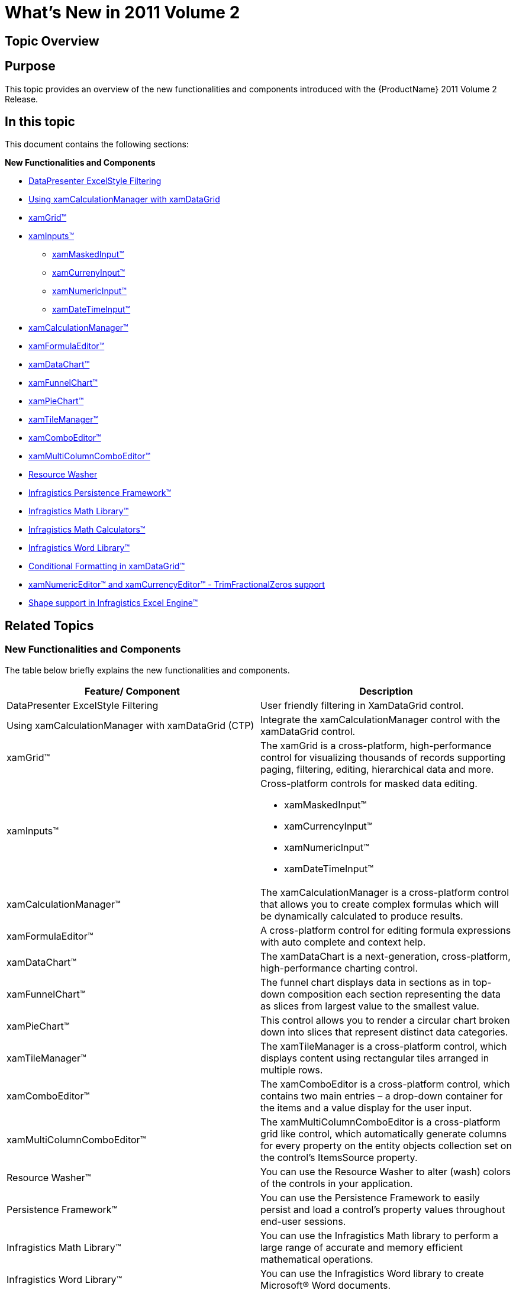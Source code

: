 ﻿////

|metadata|
{
    "name": "wpf-whats-new-in-2011-volume-2",
    "controlName": [],
    "tags": [],
    "guid": "c33ad9d2-a279-4e80-8afc-ccc25955a670",  
    "buildFlags": [],
    "createdOn": "2012-01-30T19:39:51.7176967Z"
}
|metadata|
////

= What's New in 2011 Volume 2

== Topic Overview

== Purpose

This topic provides an overview of the new functionalities and components introduced with the {ProductName} 2011 Volume 2 Release.

== In this topic

This document contains the following sections:

*New Functionalities and Components*

** <<ExcelStyleFiltering,DataPresenter ExcelStyle Filtering>>
** <<xamCalculationManagerxamDataGrid,Using xamCalculationManager with xamDataGrid>>
** <<xamGrid,xamGrid™>>
** <<xamInputs,xamInputs™>>

*** <<xamMaskedInput,xamMaskedInput™>>
*** <<xamCurrencyInput,xamCurrenyInput™>>
*** <<xamNumericInput,xamNumericInput™>>
*** <<xamDateTimeInput,xamDateTimeInput™>>

** <<xamCalculationManager,xamCalculationManager™>>
** <<xamFormulaEditor,xamFormulaEditor™>>
** <<xamDataChart,xamDataChart™>>
** <<xamFunnelChart,xamFunnelChart™>>
** <<xamPieChart,xamPieChart™>>
** <<xamTileManager,xamTileManager™>>
** <<xamComboEditor,xamComboEditor™>>
** <<xamMultiCCE,xamMultiColumnComboEditor™>>
** <<ResourceWasher,Resource Washer>>
** <<PersistenceFW,Infragistics Persistence Framework™>>
** <<IGMath,Infragistics Math Library™>>
** <<InfragisticsMathCalculators,Infragistics Math Calculators™>>
** <<IGWord,Infragistics Word Library™>>
** <<dataGrid,Conditional Formatting in xamDataGrid™>>
** <<ValueEditors,xamNumericEditor™ and xamCurrencyEditor™ - TrimFractionalZeros support>>
** <<excelShapes,Shape support in Infragistics Excel Engine™>>

== Related Topics
=== New Functionalities and Components

The table below briefly explains the new functionalities and components.

[options="header", cols="a,a"]
|====
|Feature/ Component|Description

|DataPresenter ExcelStyle Filtering
|User friendly filtering in XamDataGrid control.

|Using xamCalculationManager with xamDataGrid (CTP)
|Integrate the xamCalculationManager control with the xamDataGrid control.

|xamGrid™
|The xamGrid is a cross-platform, high-performance control for visualizing thousands of records supporting paging, filtering, editing, hierarchical data and more.

|xamInputs™
|Cross-platform controls for masked data editing. 

* xamMaskedInput™ 

* xamCurrencyInput™ 

* xamNumericInput™ 

* xamDateTimeInput™ 

|xamCalculationManager™
|The xamCalculationManager is a cross-platform control that allows you to create complex formulas which will be dynamically calculated to produce results.

|xamFormulaEditor™
|A cross-platform control for editing formula expressions with auto complete and context help.

|xamDataChart™
|The xamDataChart is a next-generation, cross-platform, high-performance charting control.

|xamFunnelChart™
|The funnel chart displays data in sections as in top-down composition each section representing the data as slices from largest value to the smallest value.

|xamPieChart™
|This control allows you to render a circular chart broken down into slices that represent distinct data categories.

|xamTileManager™
|The xamTileManager is a cross-platform control, which displays content using rectangular tiles arranged in multiple rows.

|xamComboEditor™
|The xamComboEditor is a cross-platform control, which contains two main entries – a drop-down container for the items and a value display for the user input.

|xamMultiColumnComboEditor™
|The xamMultiColumnComboEditor is a cross-platform grid like control, which automatically generate columns for every property on the entity objects collection set on the control’s ItemsSource property.

|Resource Washer™
|You can use the Resource Washer to alter (wash) colors of the controls in your application.

|Persistence Framework™
|You can use the Persistence Framework to easily persist and load a control’s property values throughout end-user sessions.

|Infragistics Math Library™
|You can use the Infragistics Math library to perform a large range of accurate and memory efficient mathematical operations.

|Infragistics Word Library™
|You can use the Infragistics Word library to create Microsoft® Word documents.

|CellValuePesenterStyleSelector Reevaluated on Cell Value Change in xamDataGrid™
|You can apply different styles when a cell value changes in a xamDataGrid control.

|xamNumericEditor™ and xamCurrencyEditor™ - TrimFractionalZeros support
|You can suppress the auto-appended fractional zeros in both xamNumericEditor™ and xamCurrencyEditor™ controls.

|Shape support in Infragistics Excel Engine™
|You can use the Infragistics Excel Engine to manipulate different types of shapes (rectangle, line, etc.).

|====

[[ExcelStyleFiltering]]
==== DataPresenter ExcelStyle Filtering

The {ProductName} 2011 Volume 2 release contains a new ExcelStyle Filtering. This filter allows more user friendly filtering in XamDataGrid control.

image::images/Whats_New_Excel_Style_Filtering_xamDataGrid.png[Whats new]

*Related topics:*

* link:xamdatapresenter-enable-record-filtering.html[Enable Record Filtering]
* Enable ExcelStyle Record Filtering

[[xamCalculationManagerxamDataGrid]]
==== Using xamCalculationManager with xamDataGrid

You can use the xamCalculationManager™ control in combination with the xamDataGrid™ control to perform calculations using field values as sources and targets for the computations.

image::images/xamCalculationManager_Using_with_xamDataGrid.png[]

*Related topics:*

* link:using-xamcalculationmanager-with-xamdatagrid.html[Using xamCalculationManager with xamDataGrid]

[[xamGrid]]
==== xamGrid™

The xamGrid™ is a cross-platform control, that pushes the envelope of performance with data and UI virtualization. Your grid could have thousands of records and your end users will not encounter any performance issues.

The following is a list of some of the features of the xamGrid control:

*High Performance* – Data and UI virtualization makes xamGrid extremely lightweight and fast when handling large amounts of data.

*Hierarchical Data* - You can display complex hierarchical data with master/detail data relationships and different column layouts at each level.

*Editable* - The xamGrid control allows inline editing, add new row, and events for the create, read, update and delete operations.

*Flexible Columns* – Your end users can fix columns, move columns, resize columns and sort columns.

*Paging* - This feature breaks data into pages, reducing load time and increasing performance.

*Filtering* - This feature allows your end users to view a subset of data in a more manageable way which helps them to locate their required data.

*Templates* – You can style your xamGrid so that you can maintain a consistent look and feel throughout your entire application.

image::images/xamGrid_About_01.png[Whats new]

*Related topics:*

* link:xamgrid-about-xamgrid.html[About xamGrid]
* link:xamgrid-adding-xamgrid-to-your-page.html[Adding xamGrid to Your Page]
* link:xamgrid-using-xamgrid.html[Using xamGrid]

[[xamInputs]]
==== xamInputs

The controls in the xamInputs group are meant to guide the users during data entry and give you an opportunity to check if the entered data meets some predefined criteria. The controls are cross-platform by design therefore you can use them in Silverlight or WPF interchangeably. The input controls can be used as standalone text boxes or in combination with other controls, for example as cells in a xamGrid control.*

== Related topics

* link:xaminputs-about.html[About xamInputs]
* link:xaminputs-masks.html[Masks]

[[xamMaskedInput]]
==== xamMaskedInput

Starting with {ProductName} 2011 Volume 2 brings the new control, xamMaskedInput™. The xamMaskedInput control allows you to specify input masks to restrict or help guide user input. You can define literal characters, input flags, or prompt characters in the input mask. Literal characters separate or distinguish parts of the input (such as slashes in date fields), input flags restrict the type of characters your end user can input, and prompt characters indicate placeholders where data can be entered.

You can specify required or optional characters using input flags and check to see if all required data are entered. Further, xamMaskedInput allows you to retrieve just the raw input entered by your end user as well as the input including literal and prompt characters.

The xamMaskedInput control also lets you specify what should be the behavior of the control when invalid value is entered e.g. display error message, revert to the original value etc.

image::images/xamInputs_xamMaskedInput_About.png[]

*Related topics:*

* link:xammaskedinput-about.html[About xamMaskedInput]
* link:xammaskedinput-using.html[Using xamMaskedInput]

[[xamCurrencyInput]]
==== xamCurrencyInput

Starting with {ProductName} 2011 Volume 2, introduces the new xamCurrencyInput™ control. The xamCurrencyInput control is a simple text box control that uses a mask to display numeric values as a type of currency. Using this mask, you can prepend a value with a given culture's currency symbol. You can also ensure that the fraction portion of the value remains intact up to the hundredths place, even if there is no remainder.

image::images/xamInputs_xamCurrencyInput_About.png[]

*Related topics:*

* link:xamcurrencyinput-about.html[About xamCurrencyInput]
* link:xamcurrencyinput-using.html[Using xamCurrencyInput]

[[xamNumericInput]]
==== xamNumericInput

The xamNumericInput™ control is a simple text box control that uses a mask to assist users in entering numeric values. Using a mask you can restrict the user's input to predefined valid number formats.

image::images/xamInputs_xamNumericInput_About.png[]

*Related topics:*

* link:xamnumericinput-about.html[About xamNumericInput]
* link:xamnumericinput-using.html[Using xamNumericInput]

[[xamDateTimeInput]]
==== xamDateTimedInput

With the new release of the {ProductName} 2011 Volume 2 comes the xamDateTimeInput™ control. The xamDateTimeInput control is a simple text box control that uses a mask to assist users in entering dates and/or time values in the correct format. Using this mask, you can restrict the user's input to valid date and time formats that you decide beforehand. The control also provides a calendar drop down from which to choose a date.

image::images/xamInputs_xamDateTimeInput_About.png[]

*Related topics:*

* link:xamdatetimeinput-about.html[About xamDateTimeInput]
* link:xamdatetimeinput-using.html[Using xamDateTimeInput]

[[xamCalculationManager]]
==== xamCalculationManager

The xamCalculationManager control allows you to create complex formulas which will be dynamically calculated to produce results. The sources and targets for these formulas can be any public property of any object for item calculations. Formulas using lists of items can also be created to perform aggregate functions for example Sum and Average.

image::images/xamCalculationManager_About_01.png[]

*Related topics:*

* link:xamcalculationmanager.html[xamCalculationManager]
* link:xamcalculationmanager-getting-started-with-xamcalculationmanager.html[Getting Started with xamCalculationManager]
* link:xamcalculationmanager-overview-of-named-references.html[Overview of Named References]

[[xamFormulaEditor]]
==== xamFormulaEditor

The xamFormulaEditor control serves as editor for formulas managed by the xamCalculationManager. It offers autocompletion and context help features that facilitate formula editing for users. It also provides a FormulaEditorDialog where users can search operands and formulas.

image::images/xamFormulaEditor_About_1.png[]

*Related topics:*

* link:xamformulaeditor-about.html[About xamFormulaEditor]
* link:xamformulaeditor-contextualhelp.html[Contextual Help]
* link:xamformulaeditor-using.html[Using xamFormulaEditor and FormulaEditorDialog with xamCalculationManager]

[[xamDataChart]]
==== xamDataChart™

The xamDataChart™ control is a next-generation, high-performance component that can handle live feeds of tens of thousands of data points over milliseconds. It is also designed to facilitate the overlay of multiple series in a single chart plot area so that users can easily add statistical and technical indicators to their analyses. The xamDataChart control provides financial features similar to those found on Google® and Yahoo!® finance websites. It also provides a set of charts and a framework for creating charting applications, or adding charting capability to existing data or information-driven applications.

image::images/xamDataChart_Whats_New_xamDataChart_01.png[]

*Related topics:*

* link:datachart-series-types.html[Series Types]
* link:datachart-financial-indicators-overview.html[Financial Indicators]
* link:datachart-multiple-axes.html[Multiple Axes]
* link:datachart-multiple-legends.html[Multiple Legends]
* link:datachart-multiple-series.html[Multiple Series]
* link:datachart-chart-navigation.html[Chart Navigation]
* link:datachart-chart-synchronization.html[Chart Synchronization]

[[xamFunnelChart]]
==== xamFunnelChart™

The funnel chart displays data in a funnel shape. It displays sections in a top-down composition each representing the data as slices from largest value to the smallest value.

image::images/xamFunnelChart_01.png[]

*Related topics:*

* link:funnelchart.html[xamFunnelChart]
* link:funnelchart-getting-started-with-funnelchart.html[Getting Started with xamFunnelChart]
* link:funnelchart-data-binding.html[Data Binding]

[[xamPieChart]]
==== xamPieChart™

This release features a new, specialized control in the Data Chart assembly called xamPieChart™. This control allows you to render a circular chart broken down into slices that represent distinct data categories. (See Figure 1 below.) The Pie Chart control supports slice selection and explosion, as well as an “Others” slice for categories below a value threshold.

image::images/xamPieChart_01.png[]

*Related topics:*

* link:piechart.html[xamPieChart]
* link:piechart-getting-started-with-piechart.html[Getting Started with xamPieChart]
* link:piechart-data-binding.html[Data Binding]

[[xamTileManager]]
==== xamTileManager™

The xamTileManager™ is a new cross-platform control, which displays content using rectangular tiles, which are arranged sequentially creating multiple rows of tiles. Your end users can maximize one or more tiles, which automatically minimizes the remaining tiles. However, the minimized tiles will remain in view along an edge of the control, so your end users can quickly maximize and shift their attention to new content.

image::images/xamTileManager_About_01.png[]

*Related topics:*

* link:xamtilemanager-about-xamtilemanager.html[About xamTileManager]
* link:xamtilemanager-adding-xamtilemanager-to-your-application.html[Adding xamTileManager to Your Application]
* link:xamtilemanager-using-xamtilemanager.html[Using xamTileManager]

[[xamComboEditor]]
==== xamComboEditor

The xamComboEditor™ is a new cross-platform control, which allows you to bind a list of items to a control. It is a flat data bound control and contains two main entries – a drop-down container for the items and a value display for the user input.

The main features of the xamComboEditor are:

* Virtualized: the xamComboEditor can display a large number of items very quickly.
* You can write directly into the value input field and add the input as xamComboEditor control item.
* You can customize the behavior of the xamComboEditor according to your application logic - it can be used as a read-only combo box or as a Google style Type Ahead control.
* It has two primary modes: Selectable and Editable mode.
* You can easily customize the xamComboEditor visual Style items as well as its items.

image::images/xamComboEditor_Whats_New_20112.png[]

*Related topics:*

* link:wpf-xamcomboeditor-about-xamcomboeditor.html[About xamComboEditor]
* link:xamcomboeditor-adding-xamcomboeditor-to-your-page.html[Adding xamComboEditor to Your Application]
* link:wpf-xamcomboeditor-using-xamcomboeditor.html[Using xamComboEditor]

[[xamMultiCCE]]
==== xamMultiColumnComboEditor™

The xamMultiColumnComboEditor acts just like a grid; it can automatically generate columns for every property on the data object that is contained in the IEnumerable that is set on the control’s ItemsSource property. The control’s AutoGenerateColumns property (which defaults to true) controls this behavior.

image::images/xamMultiCCE_About_1.png[]

*Related topics:*

* link:xammulticce-about.html[About xamMultiColumnComboEditor]

[[ResourceWasher]]
==== Resource Washer

With Resource Washing, you can set the color (the WashColor) on groups of resources (WashGroups) in an existing ResourceDictionary to update the color of the controls in your application.

*Related topics:*

* link:reswash-about.html[About Resource Washer]

[[PersistenceFW]]
==== Infragistics Control Persistence Framework

In the {ProductName} 2011 volume 2 release, we introduce to you the new Infragistics Control Persistence Framework. With the Control Persistence Framework, you can easily persist and load a control’s property values throughout end-user sessions. The framework supports the persisting and loading of control state of any control.

Here are some storage mediums that you can use to persist and load your settings:

* Isolated Storage
* Database

With the Control Persistence Framework, you can save all of a control’s property settings or you can selectively choose a subset of properties that will be persisted; you also have control over the fine tuning of the save and load process along with several events that you can handle for further control and customization.

*Related topics:*

* link:persistence-about-ig-control-persistence-framework.html[About Infragistics Control Persistence Framework]
* link:persistenceframework-getting-started-with-infragistics-control-persistence-framework.html[Getting Started with Infragistics Control Persistence Framework]
* link:persistence-using-ig-control-persistence-framework.html[Using Infragistics Control Persistence Framework]

[[IGMath]]
==== Infragistics Math Library™

The Math Library provides you with a unified set of core functions that will allow you to perform a large range of mathematical operations with ease. Perform mathematical calculations that are fast, accurate and memory efficient. Build your own math-driven applications without having to translate your data structures across multiple formats. Employ numerical methods; build compartmental models; perform Monte Carlo simulations; and solve regression problems.

*Related topics:*

* link:ig-math-infragistics.html[Infragistics Math Library]
* link:ig-math-mathematical-functions.html[Mathematical Functions]
* link:ig-math-matrices.html[Matrices]
* link:ig-math-vectors.html[Vectors]

==== Infragistics Math Calculators™

The link:{ApiPlatform}math.calculators.v{ProductVersion}~infragistics.math.calculators_namespace.html[Infragistics Math Calculators] is a library of mathematical and statistical calculators that you can use with all Infragistics controls to compute various calculations.

image::images/Whats_New_In_2011_Volume_2_IG_Math_Calculators_01.png[]

Figure 1 – Formula for Variance and Mean Calculations.

The Infragistics Math Calculators are required to calculate value overlay and error bars in the xamDataChart control. Refer to the link:ig-math-calculators.html[Infragistics Math Calculators] topic for more information on this library. They can be categorized in the following types of calculators:

[options="header", cols="a,a"]
|====
|Calculator Type|Description

|Value Calculators
|Represent a group of Infragistics Math Calculators that calculates a single value. Refer to the link:datachart-series-value-overlay.html[Value Overlay] and link:datachart-series-data-correlation.html[Series Data Correlation] topics for examples on how to integrate value calculators with the xamDataChart control. 

* link:ig-calculators-correlation-calculator.html[Infragistics Correlation Calculator] 

* link:ig-calculators-mean-calculator.html[Infragistics Mean Calculator] 

* link:ig-calculators-median-calculator.html[Infragistics Median Calculator] 

* link:ig-calculators-standard-deviation-calculator.html[Infragistics Standard Deviation Calculator] 

* link:ig-calculators-standard-error-calculator.html[Infragistics Standard Error Calculator] 

* link:ig-calculators-variance-calculator.html[Infragistics Variance Calculator] 

|Error Bar Calculators
|Represent a group of Infragistics Math Calculators that calculates length of error bars for Series objects in xamDataChart control. Refer to the link:datachart-series-error-bars.html[Series Error Bars] topic for examples on how to integrate error bars calculators with the xamDataChart control. 

* link:ig-calculators-data-calculator.html[Infragistics Data Calculator] 

* link:ig-calculators-fixed-value-calculator.html[Infragistics Fixed Value Calculator] 

* link:ig-calculators-percentage-calculator.html[Infragistics Percentage Calculator] 

* link:ig-calculators-standard-deviation-calculator.html[Infragistics Standard Deviation Calculator] 

* link:ig-calculators-standard-error-calculator.html[Infragistics Standard Error Calculator] 

|====

==== Infragistics Word Library™

This release of the {ProductName} 2011 Volume 2 introduces the new Infragistics® Word® library. The Word library enables you to create Microsoft® Word documents using forward-only streamer.

*Related topics:*

* link:word-about-ig-word-library.html[About Infragistics Word Library]

[[dataGrid]]
==== Conditional Formatting in xamDataGrid

You can apply different styles when a cell value changes in a xamDataGrid control. A CellValuePesenterStyleSelector can be specified on the FieldSettings at any level.

*Related topics:*

* link:xamdatagrid-cellvaluepesenterstyleselector-reevaluated.html[Conditional Formatting]

[[ValueEditors]]
==== xamNumericEditor and xamCurrencyEditor - TrimFractionalZeros support

You can have more control over the visual representation of the ValueEditor controls by using the new TrimFractionalZeros property. By setting it to true you can you can suppress the auto-appended fractional zeros.

* xamNumericEditor and xamCurrencyEditor - TrimFractionalZeros support

[[excelShapes]]
==== Shape support in Infragistics Excel Engine

You can use the link:igexcelengine-about-infragistics-excel-engine.html[Infragistics Excel Engine] to manipulate different types of shapes (rectangle, line, etc.).

image::images/Excel_AddingShape_02.png[]

Figure 1 - A rectangle created using Infragistics Excel Engine.

Following are all possible shapes that you can add or change in an Excel sheet.

[options="header", cols="a,a"]
|====
|Shape|Looks like...

|Line
|image::images/ExcelShaped_Line.png[]

|Straight Connector
|image::images/ExcelShaped_StraightConnector.png[]

|Diamond
|image::images/ExcelShaped_Diamod.png[]

|Ellipse (Oval)
|image::images/ExcelShaped_Ellipse.png[]

|Heart
|image::images/ExcelShaped_Hearth.png[]

|Explosion 1
|image::images/ExcelShaped_IrregularStar1.png[]

|Explosion 2
|image::images/ExcelShaped_IrregularStar2.png[]

|Lightning Bolt
|image::images/ExcelShaped_LightningBolt.png[]

|Pentagon
|image::images/ExcelShaped_Pentagon.png[]

|Rectangle
|image::images/ExcelShaped_Rectangle.png[]

|Right Triangle
|image::images/ExcelShaped_RightTriangle.png[]

|====

*Related topics:*

* link:igexcelengine-adding-a-shape-to-an-excel-worksheet.html[Adding a Shape to a Worksheet (Infragistics Excel Engine)]
* link:igexcelengine-customizing-excel-shapes.html[Customizing Shapes (Infragistics Excel Engine)]
* link:igexcelengine-grouping-excel-shapes.html[Grouping Shapes (Infragistics Excel Engine)]
* link:igexcelengine-importing-shapes-from-excel.html[Importing Shapes from Excel (Infragistics Excel Engine)]

== Related Topics

Following are some other topics that you may find useful.

* link:wpf-revision-history.html[Revision History]